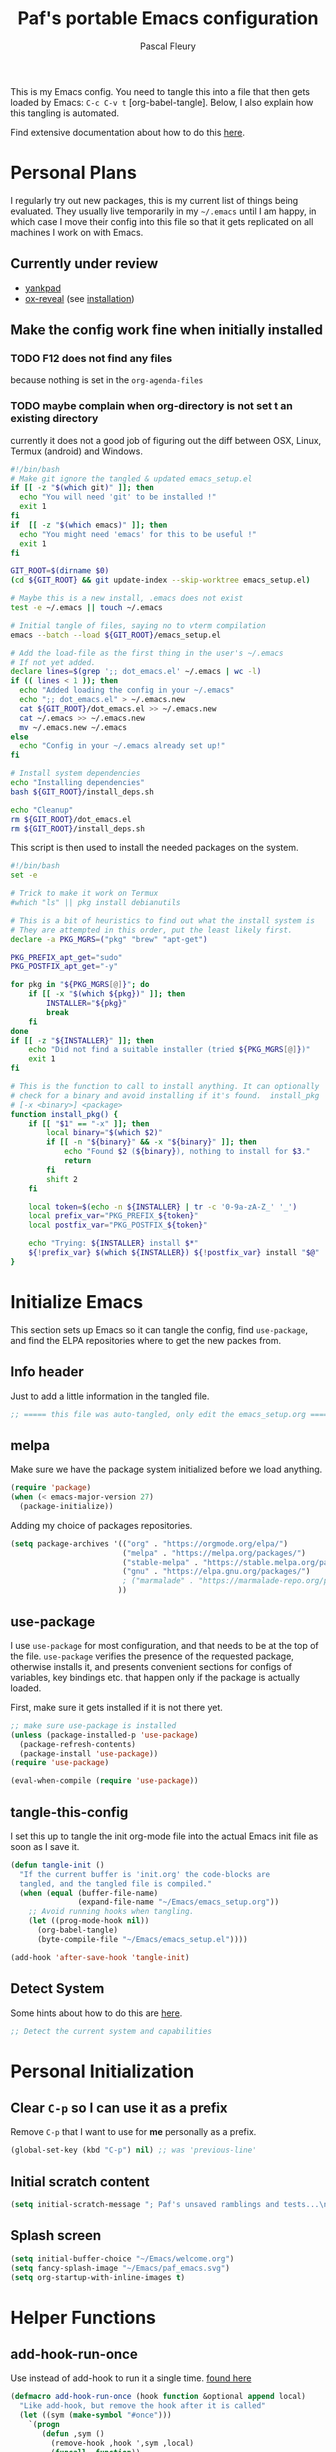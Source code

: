 #+TITLE: Paf's portable Emacs configuration
#+AUTHOR: Pascal Fleury
#+BABEL: :cache yes
#+PROPERTY: header-args :tangle yes
#+roam_tags: project todo

This is my Emacs config. You need to tangle this into a file that then gets loaded by Emacs: =C-c C-v t= [org-babel-tangle]. Below, I also explain how this tangling is automated.

Find extensive documentation about how to do this [[https://github.com/larstvei/dot-emacs][here]].

* Personal Plans
I regularly try out new packages, this is my current list of things being evaluated.
They usually live temporarily in my =~/.emacs= until I am happy, in which case I move their config into this file so that it gets replicated on all machines I work on with Emacs.

** Currently under review
  - [[https://github.com/Kungsgeten/yankpad][yankpad]]
  - [[https://github.com/yjwen/org-reveal][ox-reveal]] (see [[https://github.com/yjwen/org-reveal#set-the-location-of-revealjs][installation]])

** Make the config work fine when initially installed
*** TODO F12 does not find any files
:LOGBOOK:
- State "TODO"       from              [2021-02-03 Wed 16:52]
:END:
because nothing is set in the =org-agenda-files=
*** TODO maybe complain when org-directory is not set t an existing directory
:LOGBOOK:
- State "TODO"       from              [2021-02-03 Wed 16:53]
:

* One-time Initial Setup
I have my config in directory =~/Emacs= which is where I clone this repository. The config setup is maintained purely in the =~/Emacs/emacs_setup.org= file.

In your =~/.emacs= file, all you need to add is

#+NAME: emacs_bootstrap
#+BEGIN_SRC emacs-lisp :tangle dot_emacs.el

;; Setup your Org directory
(setq org-directory "~/OrgFiles")

;; Loads PAF's emacs setup with bootstrap
(load-file "~/Emacs/emacs_setup.el")
#+end_src

** Bootstrap
Initially when cloning this repository, you have the =emacs_setup.org= file, that contains the config that you adapt to your specific setup, and an =emacs_setup.el= with a bootstrap content that will tangle and compile the org file, /and replace itself/. This is useful the very first time.

After that, the config itself should have the hook to re-tangle and re-compile the setup at each save.

Therefore my setup is very easy to install, and it needs these steps:

1. clone this repo into =~/Emacs=
2. add the one line in you =~/.emacs=
3. make sure Emacs re-interprets its init (you could restart it)

It may be that [[https://github.com/jwiegley/use-package][use-package]] is not installed on your setup, so it will first try to install that. After that step, it will also start installing any package that is marked as needed in this config automatically.

The original content of the =emacs_setup.el= is as follows:

#+begin_src emacs-lisp :tangle (expand-file-name "emacs_setup.el" temporary-file-directory)
;; This is the initial state of the file to be loaded.
;; It will replace itself with the actual configuration at first run.

(require 'org) ; We can't tangle without org!

(setq config_base (expand-file-name "emacs_setup"
				    (file-name-directory
				     (or load-file-name buffer-file-name))))
(find-file (concat config_base ".org"))        ; Open the configuration
(org-babel-tangle)                             ; tangle it
(load-file (concat config_base ".el"))         ; load it
(byte-compile-file (concat config_base ".el")) ; finally byte-compile it
#+end_src

** Recompile all packages
This will force-recompile everything in =~/.emacs.d/elpa/...= Just run =M-:= and then enter this:
#+begin_src emacs-lisp :tangle no
(byte-recompile-directory package-user-dir nil 'force)
#+end_src
or simply =C-x C-e= at the end of that line.

** One-time configure
To preserve the original state of this file when updating the git repos with new config settings, execute the following block once (=C-c C-c=):

*** TODO detect the system better
:LOGBOOK:
- State "TODO"       from              [2021-02-03 Wed 16:57]
:END:
currently it does not a good job of figuring out the diff between OSX, Linux, Termux (android) and Windows.

#+begin_src bash :noweb yes :tangle onetime_setup.sh
  #!/bin/bash
  # Make git ignore the tangled & updated emacs_setup.el
  if [[ -z "$(which git)" ]]; then
    echo "You will need 'git' to be installed !"
    exit 1
  fi
  if  [[ -z "$(which emacs)" ]]; then
    echo "You might need 'emacs' for this to be useful !"
    exit 1
  fi

  GIT_ROOT=$(dirname $0)
  (cd ${GIT_ROOT} && git update-index --skip-worktree emacs_setup.el)

  # Maybe this is a new install, .emacs does not exist
  test -e ~/.emacs || touch ~/.emacs

  # Initial tangle of files, saying no to vterm compilation
  emacs --batch --load ${GIT_ROOT}/emacs_setup.el

  # Add the load-file as the first thing in the user's ~/.emacs
  # If not yet added.
  declare lines=$(grep ';; dot_emacs.el' ~/.emacs | wc -l)
  if (( lines < 1 )); then
    echo "Added loading the config in your ~/.emacs"
    echo ";; dot_emacs.el" > ~/.emacs.new
    cat ${GIT_ROOT}/dot_emacs.el >> ~/.emacs.new
    cat ~/.emacs >> ~/.emacs.new
    mv ~/.emacs.new ~/.emacs
  else
    echo "Config in your ~/.emacs already set up!"
  fi

  # Install system dependencies
  echo "Installing dependencies"
  bash ${GIT_ROOT}/install_deps.sh

  echo "Cleanup"
  rm ${GIT_ROOT}/dot_emacs.el
  rm ${GIT_ROOT}/install_deps.sh
#+end_src

This script is then used to install the needed packages on the system.
#+begin_src bash :noweb yes :tangle install_deps.sh
  #!/bin/bash
  set -e

  # Trick to make it work on Termux
  #which "ls" || pkg install debianutils

  # This is a bit of heuristics to find out what the install system is
  # They are attempted in this order, put the least likely first.
  declare -a PKG_MGRS=("pkg" "brew" "apt-get")

  PKG_PREFIX_apt_get="sudo"
  PKG_POSTFIX_apt_get="-y"

  for pkg in "${PKG_MGRS[@]}"; do
      if [[ -x "$(which ${pkg})" ]]; then
          INSTALLER="${pkg}"
          break
      fi
  done
  if [[ -z "${INSTALLER}" ]]; then
      echo "Did not find a suitable installer (tried ${PKG_MGRS[@]})"
      exit 1
  fi

  # This is the function to call to install anything. It can optionally
  # check for a binary and avoid installing if it's found.  install_pkg
  # [-x <binary>] <package>
  function install_pkg() {
      if [[ "$1" == "-x" ]]; then
          local binary="$(which $2)"
          if [[ -n "${binary}" && -x "${binary}" ]]; then
              echo "Found $2 (${binary}), nothing to install for $3."
              return
          fi
          shift 2
      fi

      local token=$(echo -n ${INSTALLER} | tr -c '0-9a-zA-Z_' '_')
      local prefix_var="PKG_PREFIX_${token}"
      local postfix_var="PKG_POSTFIX_${token}"

      echo "Trying: ${INSTALLER} install $*"
      ${!prefix_var} $(which ${INSTALLER}) ${!postfix_var} install "$@"
  }
#+end_src

* Initialize Emacs
This section sets up Emacs so it can tangle the config, find =use-package=, and find the ELPA repositories where to get the new packes from.
** Info header
Just to add a little information in the tangled file.
#+begin_src emacs-lisp
;; ===== this file was auto-tangled, only edit the emacs_setup.org =====
#+end_src

** melpa
Make sure we have the package system initialized before we load anything.
#+begin_src emacs-lisp
(require 'package)
(when (< emacs-major-version 27)
  (package-initialize))
#+end_src

Adding my choice of packages repositories.
#+NAME melpa-setup
#+begin_src emacs-lisp
(setq package-archives '(("org" . "https://orgmode.org/elpa/")
                         ("melpa" . "https://melpa.org/packages/")
                         ("stable-melpa" . "https://stable.melpa.org/packages/")
                         ("gnu" . "https://elpa.gnu.org/packages/")
                         ; ("marmalade" . "https://marmalade-repo.org/packages/")
                        ))
#+end_src
** use-package
I use =use-package= for most configuration, and that needs to be at the top of the file.  =use-package= verifies the presence of the requested package, otherwise installs it, and presents convenient sections for configs of variables, key bindings etc. that happen only if the package is actually loaded.

First, make sure it gets installed if it is not there yet.
#+begin_src emacs-lisp
  ;; make sure use-package is installed
  (unless (package-installed-p 'use-package)
    (package-refresh-contents)
    (package-install 'use-package))
  (require 'use-package)
#+end_src

#+begin_src emacs-lisp
(eval-when-compile (require 'use-package))
#+end_src
** tangle-this-config
I set this up to tangle the init org-mode file into the actual Emacs init file as soon as I save it.
#+begin_src emacs-lisp
(defun tangle-init ()
  "If the current buffer is 'init.org' the code-blocks are
  tangled, and the tangled file is compiled."
  (when (equal (buffer-file-name)
               (expand-file-name "~/Emacs/emacs_setup.org"))
    ;; Avoid running hooks when tangling.
    (let ((prog-mode-hook nil))
      (org-babel-tangle)
      (byte-compile-file "~/Emacs/emacs_setup.el"))))

(add-hook 'after-save-hook 'tangle-init)
#+end_src
** Detect System
Some hints about how to do this are [[http://ergoemacs.org/emacs/elisp_determine_OS_version.html][here]].

#+begin_src emacs-lisp
;; Detect the current system and capabilities
#+end_src
* Personal Initialization
** Clear =C-p= so I can use it as a prefix
Remove =C-p= that I want to use for *me* personally as a prefix.
#+begin_src emacs-lisp
(global-set-key (kbd "C-p") nil) ;; was 'previous-line'
#+end_src
** Initial scratch content
#+begin_src emacs-lisp
(setq initial-scratch-message "; Paf's unsaved ramblings and tests...\n")
#+end_src
** Splash screen
#+begin_src emacs-lisp
  (setq initial-buffer-choice "~/Emacs/welcome.org")
  (setq fancy-splash-image "~/Emacs/paf_emacs.svg")
  (setq org-startup-with-inline-images t)
#+end_src


* Helper Functions
** add-hook-run-once
Use instead of add-hook to run it a single time.
[[https://emacs.stackexchange.com/questions/3323/is-there-any-way-to-run-a-hook-function-only-once][found here]]
#+begin_src emacs-lisp
(defmacro add-hook-run-once (hook function &optional append local)
  "Like add-hook, but remove the hook after it is called"
  (let ((sym (make-symbol "#once")))
    `(progn
       (defun ,sym ()
         (remove-hook ,hook ',sym ,local)
         (funcall ,function))
       (add-hook ,hook ',sym ,append ,local))))
#+end_src

** truncate a string
#+begin_src emacs-lisp
  ;; This one provides a version with custom ellipsis.
  (use-package s
    :ensure t)

  (defun paf/truncate-string (text &optional len)
    "Truncate the text to a given length.

  When LEN is a number, resulting string is truncated at that length.
  If the length is bigger, then '...' is added at the end.

  Usage example:

    (setq org-agenda-prefix-format
          '((agenda . \" %(paf/truncate-string (roam-extras/extract-agenda-category) 12) %?-12t %12s\")))

  Refer to `org-agenda-prefix-format' for more information."
    (interactive)
    (if (numberp len)
        (s-truncate len text org-ellipsis) ;; "…")
      text))
#+end_src
* Environment
** Browser default
#+begin_src emacs-lisp
(setq browse-url-generic-program (executable-find "google-chrome")
  browse-url-browser-function 'browse-url-generic)
#+end_src
** Setup server
Start the background server, so we can use emacsclient.
#+begin_src emacs-lisp :tangle no
(server-start)
#+end_src
** UTF-8
 Make Emacs request UTF-8 first when pasting stuff.
#+begin_src emacs-lisp
(use-package unicode-escape
  :ensure t
  :init
  (setq x-select-request-type '(UTF8_STRING COMPOUND_TEXT TEXT STRING)))
(set-language-environment "UTF-8")
#+end_src
** Newline (only Unix wanted)
This should automatically convert any files with dos or Mac line endings into Unix style ones. Code found [[https://www.emacswiki.org/emacs/EndOfLineTips][here]].
#+begin_src emacs-lisp
  (defun no-junk-please-we-are-unixish ()
    (let ((coding-str (symbol-name buffer-file-coding-system)))
      (when (string-match "-\\(?:dos\\|mac\\)$" coding-str)
        (set-buffer-file-coding-system 'unix))))

  (add-hook 'find-file-hook 'no-junk-please-we-are-unixish)
#+end_src
** auto revert
Use =auto-revert=, which reloads a file if it's updated on disk
and not modified in the buffer.
#+begin_src emacs-lisp
  (global-auto-revert-mode 1)
#+end_src

** enable upcase- and downcase-region and narrowing
these got diabled in Emacs 19 (!) because they were considered confusing.
Use =C-x C-u= and =C-x C-l= to effect them.

#+begin_src emacs-lisp
  (put 'upcase-region 'disabled nil)  ;; C-x C-u
  (put 'downcase-region 'disabled nil)  ;; C-x C-l (lowercase L)

  ;; C-x n <key>. Widen with C-x n w
  (put 'narrow-to-region 'disabled nil)  ; C-x n n
  (put 'narrow-to-defun  'disabled nil)
  (put 'narrow-to-page   'disabled nil)
#+end_src

** Calendar starts on Monday
#+begin_src emacs-lisp
  ;; Calendar starts on Monday
  (setq calendar-week-start-day 1)
#+end_src

* Managing Buffers
** winner-mode (not used anymore)
Enables =winner-mode=. Navigate buffer-window configs with =C-c left= and =C-c right=.
#+begin_src emacs-lisp :tangle no
(winner-mode 1)
#+end_src
** popper.el: deal with popup windows
A minor-mode to dal with lots of popup windows and bring some order in them.
See [[https://github.com/karthink/popper][github:popper]] for more informatin.
#+begin_src emacs-lisp
  (use-package popper
    :ensure t
    :after projectil
    :bind (("<C-tab>"   . popper-toggle-latest)
           ("<C-S-tab>" . popper-cycle)
           ("<C-M-tab>" . popper-toggle-type))
    :init
    (setq popper-reference-buffers
          '("\\*Messages\\*"
            "\\*Bufler\\*"
            "Output\\*$"
            help-mode
            compilation-mode))
    (setq popper-group-function #'popper-group-by-projectile)
    (popper-mode +1))
#+end_src

** bufler.el: list/switch buffers
Helping listing and switching buffers easily.
From our very own =alphapapa= on [[https://github.com/alphapapa/bufler.el][github:bufler.el]]

#+begin_src emacs-lisp
  (use-package bufler
    :ensure t)
#+end_src

** eyebrowse (layout managing)
This is supposed to be a better window manager.
#+begin_src emacs-lisp
(use-package eyebrowse
  :ensure t)
#+end_src

** toggle-maximize-buffer
Temporarily maximize a buffer.
[[https://gist.github.com/mads379/3402786][found here]]
#+begin_src emacs-lisp
(defun toggle-maximize-buffer () "Maximize buffer"
  (interactive)
  (if (= 1 (length (window-list)))
      (jump-to-register '_)
    (progn
      (window-configuration-to-register '_)
      (delete-other-windows))))
#+end_src

Map it to a key.
#+begin_src emacs-lisp
(global-set-key [M-f8] 'toggle-maximize-buffer)
#+end_src
* Colors and Look
** Fontlock
This gets the font coloring switched on for all buffers.
*** TODO Note: this should be the default, maybe this can go ?
:LOGBOOK:
- State "TODO"       from              [2018-11-07 Wed 22:29]
:END:
#+begin_src emacs-lisp
(global-font-lock-mode t)
#+end_src
** In terminal mode
#+begin_src emacs-lisp
(when (display-graphic-p)
  (set-background-color "#ffffff")
  (set-foreground-color "#141312"))
#+end_src
** In X11 mode: mouse and window title
#+begin_src emacs-lisp
(setq frame-title-format "emacs @ %b - %f")
(when window-system
  (mouse-wheel-mode)  ;; enable wheelmouse support by default
  (set-selection-coding-system 'compound-text-with-extensions))
#+end_src
** Look: buffer naming
#+begin_src emacs-lisp
(use-package uniquify
  :init
  (setq uniquify-buffer-name-style 'post-forward-angle-brackets))
#+end_src
** Buffer Decorations
Setup the visual cues about the current editing buffer
#+begin_src emacs-lisp
(column-number-mode t)
(setq visible-bell t)
(setq scroll-step 1)
(setq-default transient-mark-mode t)  ;; highlight selection
#+end_src
** nyan-mode
#+begin_src emacs-lisp
(use-package nyan-mode
  :ensure t
  :bind ("C-p n" . 'nyan-mode))
#+end_src
** dynamic cursor colors
The cursor is displayed in different colors, depending on overwrite or insert mode.
#+begin_src emacs-lisp
(setq hcz-set-cursor-color-color "")
(setq hcz-set-cursor-color-buffer "")

(defun hcz-set-cursor-color-according-to-mode ()
  "change cursor color according to some minor modes."
  ;; set-cursor-color is somewhat costly, so we only call it when needed:
  (let ((color
         (if buffer-read-only "orange"
           (if overwrite-mode "red"
             "green"))))
    (unless (and
             (string= color hcz-set-cursor-color-color)
             (string= (buffer-name) hcz-set-cursor-color-buffer))
      (set-cursor-color (setq hcz-set-cursor-color-color color))
      (setq hcz-set-cursor-color-buffer (buffer-name)))))

(add-hook 'post-command-hook 'hcz-set-cursor-color-according-to-mode)
#+end_src
** theme / faces
I really like the high-contract Zenburn theme.
#+begin_src emacs-lisp
  (use-package hc-zenburn-theme
    :ensure t)

  ;; This makes some of the faces a bit more contrasted.
  ;; faces for general region highlighting zenburn is too low-key.
  (custom-set-faces
   '(highlight ((t (:background "forest green"))))
   '(region ((t (:background "forest green")))))
#+end_src

** delight
Package to remove some info from the mode-line for minor-modes.
#+begin_src emacs-lisp
  (use-package delight
    :ensure t)
#+end_src
** remove some modelines
#+begin_src emacs-lisp
  (use-package eldoc
    :delight)
#+end_src
* Key Mappings
** alternate key mappings
Letting one enter chars that are otherwise difficult in e.g. the minibuffer.
#+begin_src emacs-lisp
(global-set-key (kbd "C-m") 'newline-and-indent)
(global-set-key (kbd "C-j") 'newline)
(global-set-key [delete] 'delete-char)
(global-set-key [kp-delete] 'delete-char)
#+end_src
** home and end
#+begin_src emacs-lisp
  (global-set-key (kbd "<home>") 'beginning-of-line)
  (global-set-key (kbd "<end>") 'end-of-line)
#+end_src
** Macros
#+begin_src emacs-lisp
(global-set-key [f3] 'start-kbd-macro)
(global-set-key [f4] 'end-kbd-macro)
(global-set-key [f5] 'call-last-kbd-macro)
#+end_src
** Text size
Increase/decrease text size
#+begin_src emacs-lisp
(define-key global-map (kbd "C-+") 'text-scale-increase)
(define-key global-map (kbd "C--") 'text-scale-decrease)
#+end_src
** multiple regions
#+begin_src emacs-lisp
(global-set-key (kbd "C-M-i") 'iedit-mode)
#+end_src
** Moving around buffers
#+begin_src emacs-lisp
(global-set-key (kbd "C-c <C-left>")  'windmove-left)
(global-set-key (kbd "C-c <C-right>") 'windmove-right)
(global-set-key (kbd "C-c <C-up>")    'windmove-up)
(global-set-key (kbd "C-c <C-down>")  'windmove-down)
(global-set-key (kbd "C-c C-g") 'goto-line)
#+end_src
** multiple-cursors
Configure the shortcuts for multiple cursors
#+begin_src emacs-lisp
(use-package multiple-cursors
  :ensure t
  :bind (("C-S-c C-S-c" . 'mc/edit-lines)
         ("C->" . 'mc/mark-next-like-this)
         ("C-<" . 'mc/mark-previous-like-this)
         ("C-c C->" . 'mc/mark-all-like-this)))
#+end_src
** ace-jump-mode
Let's one jump around text
#+begin_src emacs-lisp
(use-package ace-jump-mode
  :ensure t
  :bind (("C-c C-SPC" . 'ace-jump-mode)
         ("C-c C-DEL" . 'ace-jump-mode-pop-mark)))
#+end_src
** Hydra
#+begin_src emacs-lisp
  (use-package hydra
    :ensure t)
#+end_src
* Editing Style
** No tabs, ever. No trailing spaces either.
#+begin_src emacs-lisp
(setq-default indent-tabs-mode nil)
(setq require-final-newline t)
(setq next-line-add-newlines nil)
(add-hook 'before-save-hook 'delete-trailing-whitespace)
#+end_src
** Mark the 80 cols boundary
#+begin_src emacs-lisp
  (use-package column-enforce-mode
    :ensure t
    :config
    (setq column-enforce-column 80)
    :bind ("C-c m" . 'column-enforce-mode))
  ;; column-enforce-face
#+end_src
** Better kill ring
Seen demonstrated by [[https://www.youtube.com/watch?v=LFXA089Tx38][Uncle Dave]]
#+begin_src emacs-lisp
  (use-package popup-kill-ring
    :ensure t
    :bind ("M-y" . popup-kill-ring))
#+end_src
* Cool Packages
** annotate-mode
The file-annotations are store externally. Seems to fail with =args-out-of-range= and then Emacs is confused. (filed issue for this)

Also, it seems to interfere with colorful modes like =magit= or =org-agenda-mode= so that I went with a whitelist instead of the wish of a blacklist of modes.

#+begin_src emacs-lisp
(use-package annotate
  :ensure t
  :bind ("C-c C-A" . 'annotate-annotate)  ;; for ledger-mode, as 'C-c C-a' is taken there.
  :config
  (add-hook 'org-mode 'annotate-mode)
  (add-hook 'csv-mode 'annotate-mode)
  (add-hook 'c-mode 'annotate-mode)
  (add-hook 'c++-mode 'annotate-mode)
  (add-hook 'sh-mode 'annotate-mode)
  (add-hook 'ledger-mode 'annotate-mode)
;;;  (define-globalized-minor-mode global-annotate-mode annotate-mode
;;;    (lambda () (annotate-mode 1)))
;;;  (global-annotate-mode 1)
  )
#+end_src

** web-mode
web-mode with config for Polymer editing
#+begin_src emacs-lisp
(use-package web-mode
  :ensure t
  :mode "\\.html\\'"
  :config
  (setq web-mode-markup-indent-offset 2)
  (setq web-mode-css-indent-offset 2)
  (setq web-mode-code-indent-offset 2))
#+end_src
** typescript-mode
#+begin_src emacs-lisp
    (use-package typescript-mode
      :mode "\\.ts\\'"
      ;; :config
      ;; (setq typescript-indent-level 2)
      )
#+end_src

** csv-mode
mode to edit CSV files.
#+begin_src emacs-lisp
  (use-package csv-mode
    :ensure t
    :mode "\\.csv\\'")
#+end_src
** protobuf-mode
Mode for Google protocol buffer mode
#+begin_src emacs-lisp
  (use-package protobuf-mode
    :ensure t
    :mode "\\.proto\\'")
#+end_src
** Helm (list completion)
Trying out Helm instead of icicles, as it is available on ELPA.

I just took over the config described in this [[https://tuhdo.github.io/helm-intro.html][helm intro]].

#+begin_src emacs-lisp
  (use-package helm
   :ensure t
   :delight helm-mode
   :config
    (require 'helm-config)
    ;; The default "C-x c" is quite close to "C-x C-c", which quits Emacs.
    ;; Changed to "C-c h". Note: We must set "C-c h" globally, because we
    ;; cannot change `helm-command-prefix-key' once `helm-config' is loaded.
    (global-set-key (kbd "C-c h") 'helm-command-prefix)
    (global-unset-key (kbd "C-x c"))

    (define-key helm-map (kbd "<tab>") 'helm-execute-persistent-action) ; rebind tab to run persistent action
    (define-key helm-map (kbd "C-i") 'helm-execute-persistent-action) ; make TAB work in terminal
    (define-key helm-map (kbd "C-z")  'helm-select-action) ; list actions using C-z

    (when (executable-find "curl")
      (setq helm-net-prefer-curl t))

    (setq helm-split-window-inside-p            t ; open helm buffer inside current window, not occupy whole other window
          helm-move-to-line-cycle-in-source     t ; move to end or beginning of source when reaching top or bottom of source.
          helm-ff-search-library-in-sexp        t ; search for library in `require' and `declare-function' sexp.
          helm-scroll-amount                    8 ; scroll 8 lines other window using M-<next>/M-<prior>
          helm-ff-file-name-history-use-recentf t
          helm-echo-input-in-header-line t)

    (setq helm-autoresize-max-height 0)
    (setq helm-autoresize-min-height 20)
    (helm-autoresize-mode 1)

    (helm-mode 1)

    (global-set-key (kbd "M-x") 'helm-M-x))
#+end_src

#+begin_src emacs-lisp :tangle no
(defun spacemacs//helm-hide-minibuffer-maybe ()
  "Hide minibuffer in Helm session if we use the header line as input field."
  (when (with-helm-buffer helm-echo-input-in-header-line)
    (let ((ov (make-overlay (point-min) (point-max) nil nil t)))
      (overlay-put ov 'window (selected-window))
      (overlay-put ov 'face
                   (let ((bg-color (face-background 'default nil)))
                     `(:background ,bg-color :foreground ,bg-color)))
      (setq-local cursor-type nil))))


(add-hook 'helm-minibuffer-set-up-hook
          'spacemacs//helm-hide-minibuffer-maybe)
#+end_src

** [[https://github.com/smihica/emmet-mode][emmet-mode]]
Useful abbreviations when coding in HTML.
#+begin_src emacs-lisp
(use-package emmet-mode
:ensure t)
#+end_src
** rainbow-mode
Colorize color names and codes in the correct color.
#+begin_src emacs-lisp
(use-package rainbow-mode
:ensure t)
#+end_src
** taskjuggler-mode (tj3-mode)
#+begin_src emacs-lisp
  (use-package ox-taskjuggler
    :load-path "~/Emacs")

  (use-package tj3-mode
    :ensure t
    :after ox-taskjuggler
    :config
    (require 'ox-taskjuggler)
    (custom-set-variables
     '(org-taskjuggler-process-command "/usr/bin/tj3 --silent --no-color --output-dir %o %f")
     '(org-taskjuggler-project-tag "PRJ")))
#+end_src

#+begin_src bash :tangle install_deps.sh
# Install TaskJuggler
  if [[ "$(uname -m)" == "x86_64" ]]; then
    install_pkg tj3
  fi
#+end_src

** writeroom-mode
#+begin_src emacs-lisp
(use-package writeroom-mode
  :ensure t
  :init
  (global-set-key (kbd "C-p w") 'writeroom-mode))
#+end_src

** wgrep-mode
#+begin_src emacs-lisp
(use-package wgrep
  :ensure t)
#+end_src

** [[https://github.com/ledger/ledger-mode][ledger-mode]]
*** Cleanup ledger file
#+begin_src emacs-lisp
(defun single-lines-only ()
  "replace multiple blank lines with a single one"
  (interactive)
  (goto-char (point-min))
  (while (re-search-forward "\\(^\\s-*$\\)\n" nil t)
    (replace-match "\n")
    (forward-char 1)))

(defun paf/cleanup-ledger-buffer ()
  "Cleanup the ledger file"
  (interactive)
  (delete-trailing-whitespace)
  (single-lines-only)
  (ledger-mode-clean-buffer)
  (ledger-sort-buffer))
#+end_src
*** Compute formatted sum of region
It actually computes the entire arithmetic expression that is selected, and replaces it with the numerical result.
#+begin_src emacs-lisp
  (defun apply-function-to-region (fn)
    (interactive "XFunction to apply to region: ")
    (save-excursion
      (let* ((beg (region-beginning))
             (end (region-end))
             (had-region (use-region-p))
             (resulting-text
              (funcall
               fn
               (buffer-substring-no-properties beg end)))
             (new-end (+ beg (length resulting-text))))
        (kill-region beg end)
        (insert resulting-text)
        ;; set the active region again if it was set originally.
        (if had-region
            (progn
              (goto-char beg)
              (push-mark new-end)
              (setq mark-active t))))))

  (defun paf/sum-amount (expression)
    "Computes the sum from the arith expression given as argument."
    (format "%.2f" (string-to-number (calc-eval expression))))

  (defun paf/sum-amount-of-region ()
    "Takes the region as an arithmetic expr, and replaces it with its sum."
    (interactive)
    (if (use-region-p)
        (progn
          (apply-function-to-region 'paf/sum-amount)
          (goto-char (region-end)))))

  (global-set-key (kbd "C-p S") 'paf/sum-amount-of-region)
#+end_src
*** Setup
#+begin_src emacs-lisp
  (use-package ledger-mode
    :ensure t
    :bind ("<f6>" . 'paf/cleanup-ledger-buffer)
    :config
    (setq ledger-reconcile-default-commodity "CHF")
    :init
    (add-hook 'ledger-mode-hook
              (lambda ()
                (setq-local tab-always-indent 'complete)
                (setq-local completion-cycle-threshold t)
                (setq-local ledger-complete-in-steps t))))
#+end_src
** [[http://www.gnu.org/software/hyperbole/][hyperbole]]
I found some gems that explain a bit better what hyperbole is trying to solve. See John Wiegley's [[https://www.reddit.com/r/emacs/comments/7daneo/announce_gnu_hyperbole_7_aka_the_git_ready_for/dpx5sxw/][Using hyperbole: a motivation]]
Once more it shows that the most powerful things are not always the most visible nor the easiest to explain.

*NOTE* assigns =hui-search-web= to =C-c C-/= to not clobber the later used =C-c /= from OrgMode (org-mode sparse trees). This works because hyperbole will first check if the function is already bound to some key before binding it to the coded default.
#+begin_src emacs-lisp
  (use-package hyperbole
    :ensure t
    :config
    (bind-key "C-c C-/" 'hui-search-web)  ;; bind before calling require
    (custom-set-faces
     '(hbut ((t (:foreground "green yellow"))) t)
     '(hbut-flash ((t (:background "green yellow"
                       :foreground "dark gray"))) t))
    (require 'hyperbole)
    (load-file "~/Emacs/hyperbole-systems.el"))


#+end_src
** [[https://github.com/fourier/ztree#ztree][ztree]]
A tree-view navigation of files, with diff tool for directories.
#+begin_src emacs-lisp :tangle no
  (use-package ztree
    :ensure t)
#+end_src
** demo-it
Do quite powerful demos, see one [[https://www.youtube.com/watch?v=WZVZXp-i7jQ][here]] by the author.
#+begin_src emacs-lisp
    (use-package demo-it
      :ensure t)
#+end_src
** Emacs Application Framework
Tried it, but it fails often. too fiddly.
#+begin_src emacs-lisp :tangle no
  (if (string-equal system-type "gnu/linux")
      (use-package eaf
        :load-path "~/.emacs.d/site-lisp/emacs-application-framework"
        :custom
        (eaf-find-alternate-file-in-dired t)
        :config
        (eaf-bind-key scroll_up "C-n" eaf-pdf-viewer-keybinding)
        (eaf-bind-key scroll_down "C-p" eaf-pdf-viewer-keybinding)
        (eaf-bind-key take_photo "p" eaf-camera-keybinding)))
#+end_src

#+begin_src bash :tangle install_deps.sh
  if [[ $(uname -m) == 'x86_64' ]]; then
    # Get the application framework
    install_pkg -x git git
    LISPDIR="${HOME}/.emacs.d/site-lisp"
    REPOS="https://github.com/manateelazycat/emacs-application-framework.git"
    [[ -d "${LISPDIR}" ]] || mkdir -p "${LISPDIR}"
    # try initial checkout if not dir yet
    (cd "${LISPDIR}" && [[ -d "emacs-application-framework" ]] || git clone "${REPOS}" --depth=1)
    # otherwise try to update the framework
    (cd "${LISPDIR}/emacs-application-framework" && git pull --rebase)
    # Install dependencies
    install_pkg nodejs
    install_pkg python3-pyqt5
    install_pkg python3-pyqt5.qtwebengine
    install_pkg python3-dbus
    install_pkg wmctrl
    # Install some needed Python packages
    install_pkg -x /usr/bin/pip3 python3-pip
    /usr/bin/pip3 install pymupdf qrcode pynotify qtconsole
  fi
#+end_src

#+begin_src bash :tangle install_deps.sh
  cat >> "${HOME}/.profile" <<EOF

  # Emacs Application Framework:
  # Make sure D-Bus is getting started when logging in.
  ## Test for an existing bus daemon, just to be safe
  if test -z "\$DBUS_SESSION_BUS_ADDRESS" ; then
      ## if not found, launch a new one
      eval \`dbus-launch --sh-syntax --exit-with-session\`
      echo "D-Bus per-session daemon address is: \$DBUS_SESSION_BUS_ADDRESS"
  fi
  EOF
#+end_src

* Coding
** VCS
*** magit
Add the powerful Magit
#+begin_src emacs-lisp
  (use-package magit
    :ensure t
    :defer
    :bind ("C-x g" . 'magit-status))
  (use-package magit-todos
    :ensure t
    :defer)
#+end_src
*** monky
Add the Magit-copy for Mercurial 'monky'
#+begin_src emacs-lisp
  (use-package monky
    :ensure t
    :defer
    :bind ("C-x m" . 'monky-status))
#+end_src
*** Global caller
Have a single binding to call the most appropriate tool given the repository.
#+begin_src emacs-lisp
  (defun paf/vcs-status ()
       (interactive)
       (condition-case nil
           (magit-status-setup-buffer)
         (error (monky-status))))

  (global-set-key (kbd "C-p v") 'paf/vcs-status)
#+end_src

** Projectile
Start using projectile. It has the documentation [[https://docs.projectile.mx/en/latest/][here]].
#+begin_src emacs-lisp
  (defun paf/projectile-relative-buf-name ()
    (ignore-errors
      (rename-buffer
       (file-relative-name buffer-file-name (projectile-project-root)))))

  (use-package projectile
    :ensure t
    :config
    (projectile-mode 1)
    (define-key projectile-mode-map (kbd "s-p") 'projectile-command-map)
    (add-hook 'find-file-hook 'paf/projectile-relative-buf-name))

  (use-package helm-projectile
    :ensure t
    :after projectile
    :requires projectile
    :delight projectile-mode
    :config
    (helm-projectile-on))
#+end_src

Also make sure we do have the faster [[https://github.com/ggreer/the_silver_searcher#the-silver-searcher][silver searcher]] version.  This may need you to install the corresponding tool for this, with the following snippet:
#+begin_src bash :tangle install_deps.sh
# helm-ag uses this for faster grepping
if [[ "$(uname)" == "Darwin" ]]; then
  install_pkg -x ag the_silver_searcher
else
  install_pkg -x ag silversearcher-ag
fi
#+end_src

Search the entire project with =C-c p s s= for a regexp. This let's you turn the matching results into an editable buffer using =C-c C-e=. Other keys are listed [[https://github.com/syohex/emacs-helm-ag#keymap][here]].

#+begin_src emacs-lisp
  (use-package ag
    :ensure t)

  (use-package helm-ag
    :ensure t)
#+end_src
** header/implementation toggle
Switch from header to implementation file quickly.
#+begin_src emacs-lisp
(add-hook 'c-mode-common-hook
          (lambda ()
            (local-set-key  (kbd "C-c o") 'ff-find-other-file)))
#+end_src
** no indentation of namespaces in C++
Essentially, use the Google C++ style formatting.
#+begin_src emacs-lisp
  (use-package google-c-style
    :ensure t
    :config
    (add-hook 'c-mode-common-hook 'google-set-c-style)
    (add-hook 'c-mode-common-hook 'google-make-newline-indent))

  ;;(use-package flymake-google-cpplint
  ;;  :ensure t)
#+end_src
** ripgrep
This enables searching recursively in projects.
#+begin_src bash :tangle install_deps.sh
# This can be used by helm-ag for faster grepping
install_pkg -x rg ripgrep
#+end_src

#+begin_src emacs-lisp
  (use-package ripgrep
    :ensure t)
  (use-package projectile-ripgrep
    :ensure t
    :requires (ripgrep projectile))
#+end_src

** commenting out
Easy commenting out of lines.
#+begin_src emacs-lisp
(autoload 'comment-out-region "comment" nil t)
(global-set-key (kbd "C-c q") 'comment-out-region)
#+end_src

** Deduplicate and sort
Help cleanup the includes and using lists.
[[http://www.emacswiki.org/emacs/DuplicateLines][found here]]
#+begin_src emacs-lisp
(defun uniquify-region-lines (beg end)
  "Remove duplicate adjacent lines in region."
  (interactive "*r")
  (save-excursion
    (goto-char beg)
    (while (re-search-forward "^\\(.*\n\\)\\1+" end t)
      (replace-match "\\1"))))

(defun paf/sort-and-uniquify-region ()
  "Remove duplicates and sort lines in region."
  (interactive)
  (sort-lines nil (region-beginning) (region-end))
  (uniquify-region-lines (region-beginning) (region-end)))
#+end_src

Simplify cleanup of =#include= / =typedef= / =using= blocks.
#+begin_src emacs-lisp
(global-set-key (kbd "C-p s") 'paf/sort-and-uniquify-region)
#+end_src

** diffing
[[https://github.com/justbur/emacs-vdiff][vdiff]] let's one compare buffers or files.
#+begin_src emacs-lisp
  (use-package vdiff
    :ensure t
    :config
    ; This binds commands under the prefix when vdiff is active.
    (define-key vdiff-mode-map (kbd "C-c") vdiff-mode-prefix-map))
#+end_src

** yasnippet / abbrev / auto-yasnippet
The key for yasnippet expansion is for me =S-TAB= to no clash with regular code indentation.
The snippets are mode-dependent. See the [[http://joaotavora.github.io/yasnippet/][full documentation]].

Some of the keys are listed here. The prefix is =C-c &=

| Command                | key after C-c & |
|------------------------+-----------------|
| yas-new-snippet        | C-n             |
| yas-insert-snippet     | C-s             |
| yas-visit-snippet-file | C-v             |

#+begin_src emacs-lisp
  (use-package yasnippet
    :ensure t
    :config
    (setq yas-snippet-dirs '("~/Emacs/Yasnippets/"
                             "~/Yasnippets/"))
    (yas-global-mode 1))

  (use-package auto-yasnippet
    :ensure t
    :after yasnippet
    :config
    (setq aya-case-fold t)
    (bind-key "C-p C-s c" 'aya-create)
    (bind-key "C-p C-s e" 'aya-expand))
#+end_src

For the abbrev mode, that I use only for correcting typos, I set it up in emacs dir.
To add an abbrev after one has typed something wrong, just use =C-x a i g= (add inverse global) to add the actual text that should have been written.

#+begin_src emacs-lisp
  ;; tell emacs where to read/save abbrev
  (setq abbrev-file-name "~/.emacs.d/abbrev_defs")
  ;; save abbrevs when files are saved
  (setq save-abbrevs 'silent)
  (setq-default abbrev-mode t)
#+end_src

** Selective display
Will fold all text indented more than the position of the cursor at the time the keys are pressed.
#+begin_src emacs-lisp
(defun set-selective-display-dlw (&optional level)
  "Fold text indented more than the cursor.
   If level is set, set the indent level to level.
   0 displays the entire buffer."
  (interactive "P")
  (set-selective-display (or level (current-column))))

(global-set-key "\C-x$" 'set-selective-display-dlw)
#+end_src
** Info in the gutter
*** Line numbers
#+begin_src emacs-lisp
  (add-hook 'prog-mode-hook 'display-line-numbers-mode)
  (setq-default display-line-number-width 3)
  (global-set-key (kbd "C-p l") 'display-line-numbers-mode)
#+end_src
*** git informations
#+begin_src emacs-lisp
(use-package git-gutter-fringe+
  :ensure t
  :defer
  :if window-system
  :bind ("C-p g" . 'git-gutter+-mode))
#+end_src
** Speedup VCS
Regexp matching directory names that are not under VC's control. The default regexp prevents fruitless and time-consuming attempts to determine the VC status in directories in which filenames are interpreted as hostnames.
#+begin_src emacs-lisp
(defvar locate-dominating-stop-dir-regexp
  "\\`\\(?:[\\/][\\/][^\\/]+\\|/\\(?:net\\|afs\\|\\.\\.\\.\\)/\\)\\'")
#+end_src
** Dealing with numbers
Simple way to increase/decrease a number in code.
#+begin_src emacs-lisp
  (use-package shift-number
    :ensure t
    :bind (("M-+" . shift-number-up)
           ("M-_" . shift-number-down)))
#+end_src
** GDB with many windows
*** TODO Make it so that the source frame placement is forced only when using gdb.

#+begin_src emacs-lisp
  (setq gdb-many-windows t)
  (setq gdb-use-separate-io-buffer t)

  (defun easy-gdb-top-of-stack-and-restore-windows ()
    (interactive)
    (switch-to-buffer (gdb-stack-buffer-name))
    (goto-char (point-min))
    (gdb-select-frame)
    (gdb-restore-windows)
    (other-window 2))

  (global-set-key (kbd "C-x C-a C-t") 'easy-gdb-top-of-stack-and-restore-windows)
#+end_src

This should display the source code always in the same window when debugging.
Found on [[https://stackoverflow.com/questions/39762833/emacsgdb-customization-how-to-display-source-buffer-in-one-window][Stack Overflow]].
#+begin_src emacs-lisp
  ; This unfortunately also messes up the regular frame navigation of source code.
  ;(add-to-list 'display-buffer-alist
  ;             (cons 'cdb-source-code-buffer-p
  ;                   (cons 'display-source-code-buffer nil)))

  (defun cdb-source-code-buffer-p (bufName action)
    "Return whether BUFNAME is a source code buffer."
    (let ((buf (get-buffer bufName)))
      (and buf
           (with-current-buffer buf
             (derived-mode-p buf 'c++-mode 'c-mode 'csharp-mode 'nxml-mode)))))

  (defun display-source-code-buffer (sourceBuf alist)
    "Find a window with source code and set sourceBuf inside it."
    (let* ((curbuf (current-buffer))
           (wincurbuf (get-buffer-window curbuf))
           (win (if (and wincurbuf
                         (derived-mode-p sourceBuf 'c++-mode 'c-mode 'nxml-mode)
                         (derived-mode-p (current-buffer) 'c++-mode 'c-mode 'nxml-mode))
                    wincurbuf
                  (get-window-with-predicate
                   (lambda (window)
                     (let ((bufName (buffer-name (window-buffer window))))
                       (or (cdb-source-code-buffer-p bufName nil)
                           (assoc bufName display-buffer-alist)
                           ))))))) ;; derived-mode-p doesn't work inside this, don't know why...
      (set-window-buffer win sourceBuf)
      win))
#+end_src

Here is my cheatsheet for the keyboard commands:

All prefixed with =C-x C-a=

|------------+----------------------+---------|
| Domain     | Command              | C-<key> |
| <l>        | <l>                  |   <c>   |
|------------+----------------------+---------|
| Breakpoint | set                  |    b    |
|            | temporary            |    t    |
|            | delete               |    d    |
|------------+----------------------+---------|
| Execute    | Next                 |    n    |
|            | Step Into            |    s    |
|            | Return / Finish      |    f    |
|            | Continue (run)       |    r    |
|------------+----------------------+---------|
| Stack      | Up                   |    <    |
|            | Down                 |    >    |
|------------+----------------------+---------|
| Execute    | Until current line   |    u    |
| (rarer)    | Single instruction   |    i    |
|            | Jump to current line |    j    |
|------------+----------------------+---------|
** vterm
#+begin_src emacs-lisp
  (if (not (string-equal system-type "darwin"))
      (if (not (eq module-file-suffix nil))
          (use-package vterm
            :ensure t
            :init
            (setq vterm-always-compile-module t)
            :config
            (setq vterm-module-cmake-args "-DUSE_SYSTEM_LIBVTERM=no")
            (define-key vterm-mode-map (kbd "<C-backspace>")
              (lambda () (interactive) (vterm-send-key (kbd "C-w")))))))
#+end_src

#+begin_src bash :tangle install_deps.sh
  # Needed to compile vterm first time
  if [[ "$(uname -o)" == "Android" ]]; then
    install_pkg -x libtool libtool
  else
    install_pkg -x libtool libtool-bin
  fi
  install_pkg -x cmake cmake
  install_pkg -x perl perl

  # Also amend the bash config
  cat >> ${HOME}/.bashrc <<EOF
  # Setup Emacs's VTerm communication
  if [[ "\${INSIDE_EMACS}" = 'vterm' ]] \\
      && [[ -n "\${EMACS_VTERM_PATH}" ]] \\
      && [[ -f "\${EMACS_VTERM_PATH}/etc/emacs-vterm-bash.sh" ]]; then
          source "\${EMACS_VTERM_PATH}/etc/emacs-vterm-bash.sh"
  fi
  EOF
#+end_src
** bazel
Adding support for Bazel
#+begin_src emacs-lisp
  (use-package bazel
    :ensure t)
#+end_src

* OrgMode
Load all my org stuff, but first org-mode itself.
** Init
If variable =org-directory= is not set yet, map it to my home's files. You may set this in the =~/.emacs= to another value, e.g. =(setq org-directory "/ssh:fleury@machine.site.com:OrgFiles")=

*** NEXT This does not seem to work, check out doc about [[https://stackoverflow.com/questions/3806423/how-can-i-get-a-variables-initial-value-in-elisp][defcustom]]
:LOGBOOK:
- State "NEXT"       from              [2019-06-24 Mon 10:10]
:END:
#+begin_src emacs-lisp
  (use-package org
    :ensure nil
    :delight org-mode
    :config
    (if (not (boundp 'org-directory))
        (setq org-directory "~/OrgFiles"))
    (add-hook 'org-mode-hook #'(lambda ()
                                 (visual-line-mode)
                                 (org-indent-mode))))
#+end_src

** Packages / Helper Functions / Tools found on the web / worg
*** org-protocol
Let other tools use emacs client to interact
#+begin_src emacs-lisp
(require 'org-protocol)
#+end_src
*** Org-relative file helper function
#+begin_src emacs-lisp
(defun org-relative-file (filename)
  "Compute an expanded absolute file path for org files"
  (expand-file-name filename org-directory))
#+end_src
*** Adjust tags on the right
Dynamically adjust tag position
[[https://orgmode.org/worg/org-hacks.html#org0560357][source on worg]]

#+begin_src emacs-lisp :tangle no
(defun ba/org-adjust-tags-column-reset-tags ()
  "In org-mode buffers it will reset tag position according to
`org-tags-column'."
  (when (and
         (not (string= (buffer-name) "*Remember*"))
         (eql major-mode 'org-mode))
    (let ((b-m-p (buffer-modified-p)))
      (condition-case nil
          (save-excursion
            (goto-char (point-min))
            (command-execute 'outline-next-visible-heading)
            ;; disable (message) that org-set-tags generates
            (cl-letf (((symbol-function 'message) #'format))
              (org-set-tags 1 t))
            (set-buffer-modified-p b-m-p))
        (error nil)))))

(defun ba/org-adjust-tags-column-now ()
  "Right-adjust `org-tags-column' value, then reset tag position."
  (set (make-local-variable 'org-tags-column)
       (- (- (window-width) (length org-ellipsis))))
  (ba/org-adjust-tags-column-reset-tags))

(defun ba/org-adjust-tags-column-maybe ()
  "If `ba/org-adjust-tags-column' is set to non-nil, adjust tags."
  (when ba/org-adjust-tags-column
    (ba/org-adjust-tags-column-now)))

(defun ba/org-adjust-tags-column-before-save ()
  "Tags need to be left-adjusted when saving."
  (when ba/org-adjust-tags-column
     (setq org-tags-column 1)
     (ba/org-adjust-tags-column-reset-tags)))

(defun ba/org-adjust-tags-column-after-save ()
  "Revert left-adjusted tag position done by before-save hook."
  (ba/org-adjust-tags-column-maybe)
  (set-buffer-modified-p nil))

;; between invoking org-refile and displaying the prompt (which
;; triggers window-configuration-change-hook) tags might adjust,
;; which invalidates the org-refile cache
(defadvice org-refile (around org-refile-disable-adjust-tags)
  "Disable dynamically adjusting tags"
  (let ((ba/org-adjust-tags-column nil))
    ad-do-it))
(ad-activate 'org-refile)

;; Now set it up
(setq ba/org-adjust-tags-column t)
;; automatically align tags on right-hand side
;; TODO(fleury): Does not seem to work as of 2017/12/18
;; Seems to work again 2018/11/01
(add-hook 'window-configuration-change-hook
          'ba/org-adjust-tags-column-maybe)
(add-hook 'before-save-hook 'ba/org-adjust-tags-column-before-save)
(add-hook 'after-save-hook 'ba/org-adjust-tags-column-after-save)
(add-hook 'org-agenda-mode-hook (lambda ()
                                  (setq org-agenda-tags-column (- (window-width)))))
#+end_src

**** TODO Update =org-set-tags-to=
:LOGBOOK:
- State "TODO"       from              [2019-01-12 Sat 12:08]
:END:
[[https://orgmode.org/worg/doc.html#org-set-tags-to][=org-set-tags-to=]] is gone, and =org-set-tags= with > 1 args is not working.
Not sure what to replace it with though...

*** Archiving
Make sure archiving preserves the same tree structure, including when archiving subtrees.
This is found on [[https://gist.github.com/edgimar/072d99d8650abe81a9fe7c8687c0c993][github Gist from edgimar]]

#+begin_src emacs-lisp
  (load-file "~/Emacs/archive-with-ancestors.el")
  ;; Set the function to use for org-archive-default  (C-c C-x C-a)
  ;;(setq org-archive-location (concat org-directory "/Archive/%s_archive::* Archived"))

  ;; Auto-save the archive buffer
  (setq org-archive-subtree-save-file-p t)

  ;; (setq org-archive-save-context-info '(time etc.))
#+end_src

*** Refresh Agenda
Refresh org-mode agenda regularly.
[[https://orgmode.org/worg/org-hacks.html#orgab827a7][source on worg]]
There are two functions that supposedly do the same.
#+begin_src emacs-lisp
  (defun kiwon/org-agenda-redo-if-visible ()
    "Call org-agenda-redo function even in the non-agenda buffer."
    (interactive)
    (let ((agenda-window (get-buffer-window org-agenda-buffer-name t)))
      (when agenda-window
        (with-selected-window agenda-window (org-agenda-redo)))))
#+end_src
*** Display Agenda when idle
Show the agenda when emacs left idle.
[[https://orgmode.org/worg/org-hacks.html#orgaea636d][source on worg]]
#+begin_src emacs-lisp
(defun jump-to-org-agenda ()
  (interactive)
  (let ((buf (get-buffer "*Org Agenda*"))
        wind)
    (if buf
        (if (setq wind (get-buffer-window buf))
            (select-window wind)
          (if (called-interactively-p 'any)
              (progn
                (select-window (display-buffer buf t t))
                (org-fit-window-to-buffer)
                (org-agenda-redo)
                )
            (with-selected-window (display-buffer buf)
              (org-fit-window-to-buffer)
              ;;(org-agenda-redo)
              )))
      (call-interactively 'org-agenda-list)))
  ;;(let ((buf (get-buffer "*Calendar*")))
  ;;  (unless (get-buffer-window buf)
  ;;    (org-agenda-goto-calendar)))
  )
#+end_src
*** Display location in agenda
From some help on [[https://emacs.stackexchange.com/questions/26249/customize-text-after-task-in-custom-org-agenda-view][this page]] I think this could work:
#+begin_src emacs-lisp
  (defun paf/org-agenda-get-location()
    "Gets the value of the LOCATION property"
    (let ((loc (org-entry-get (point) "LOCATION")))
      (if (> (length loc) 0)
          loc
        "")))
#+end_src

Also, to set this after org-mode has loaded ([[https://emacs.stackexchange.com/questions/19091/how-to-set-org-agenda-prefix-format-before-org-agenda-starts][see here]]):
#+begin_src emacs-lisp :tangle no
  (with-eval-after-load 'org-agenda
    (add-to-list 'org-agenda-prefix-format
                 '(agenda . "  %-12:c%?-12t %(paf/org-agenda-get-location)% s"))
#+end_src
*** org-gtasks
Should follow this git repo: [[https://github.com/JulienMasson/org-gtasks][org-gtasks]]
I have copied a version of the file here, it's not yet available on MELPA.

To help debug, use this before running things:
=(setq request-log-level 'debug)=

#+begin_src emacs-lisp
  (use-package request
    :ensure t)
  (use-package deferred
    :ensure t)
  (use-package request-deferred
    :ensure t)
  (load-file "~/Emacs/org-gtasks.el")

  ;; Helper to sync all task lists for an account
  (defun paf/org-gtasks-sync (account_name)
    "Synchronizes all tasklists for the account with given name."
    (interactive)
    (let* ((account (org-gtasks-find-account-by-name account_name)))
      (org-gtasks-pull account "ALL")
      (org-gtasks-push account "ALL")))
#+end_src

I have this currently in my `~/.emacs`:
#+begin_src emacs-lisp :tangle no
(use-package org-gtasks
  :init
  (org-gtasks-register-account
     :name "pascal"
     :directory "~/OrgFiles/GTasks/"
     :client-id "XXX"
     :client-secret "XXX"))
#+end_src
*** Search in org
**** org-ql
A powerful query language for Org mode: https://github.com/alphapapa/org-ql

Make sure that =org-ql= is installed after =helm-org=, otherwise it may be the case that =helm-org-ql= is not working according to [[https://github.com/alphapapa/org-ql][this comment]].
#+begin_src emacs-lisp
  (use-package helm-org
    :ensure t
    :config
    (add-to-list 'helm-completing-read-handlers-alist '(org-capture . helm-org-completing-read-tags))
    (add-to-list 'helm-completing-read-handlers-alist '(org-set-tags . helm-org-completing-read-tags)))

  (use-package org-ql
    :ensure t
    :config
    (require 'org-ql-search) ;; workaround for https://github.com/alphapapa/org-ql/issues/53
    )
#+end_src
**** org-rifle
[[https://github.com/alphapapa/org-rifle][org-rifle]] is the swiss-army knife for searching in an org-file.

#+begin_src emacs-lisp
  (use-package helm-org-rifle
    :ensure t
    :defer 110
    :after org
    )
#+end_src

*** org-super-agenda
This enables a more fine-grained filtering of the agenda items.
#+begin_src emacs-lisp
  (use-package org-super-agenda
    :ensure t
    :config
    (org-super-agenda-mode t))
#+end_src
*** org-roam
My cheat sheet for =org-roam=

All keys prefixed with =C-c n=

|-------------------+---------------|
| Function          | =C-c n <key>= |
| <l>               |      <c>      |
|-------------------+---------------|
| Toggle side panel |       l       |
|-------------------+---------------|
| Find/create       |       f       |
| Insert link       |       i       |
| Capture           |       c       |
|-------------------+---------------|
| Graph             |       g       |
| Switch to buffer  |       b       |
|-------------------+---------------|


#+begin_src emacs-lisp
  (use-package org-roam
    :ensure t
    :hook (after-init . org-roam-mode)
    :init (setq org-roam-directory
                (org-relative-file "OrgRoam"))
    :bind (:map org-roam-mode-map
                (("C-c n l" . org-roam)
                 ("C-c n b" . org-roam-switch-to-buffer)
                 ("C-c n f" . org-roam-find-file)
                 ("C-c n c" . org-roam-capture)
                 ("C-c n g" . org-roam-graph))
                :map org-mode-map
                (("C-c n i" . org-roam-insert))))

  ;;(use-package company-org-roam
  ;;  :ensure t
  ;;  :after org-roam)

  (use-package org-roam-extras
    :load-path "~/Emacs/org-roam-extras.el"
    :after org-roam
    :config
    (setq roam-extras-todo-tag-name "project")
    ;; set the todo tag to roam fiels when they contain tasks
    (add-hook 'org-roam-file-setup-hook #'roam-extras/update-todo-tag)
    (add-hook 'before-save-hook #'roam-extras/update-todo-tag)
    ;; update the agenda-files just before constructing the agenda
    (advice-add 'org-agenda :before #'roam-extras/add-todo-files)
    (advice-add 'org-agenda :after #'roam-extras/restore-todo-files)
    )

#+end_src

EmacSQL will need to get its C-binary compiled, and needs supporting tools. Note that 'tcc' for Termux seems not complete enough for the job.
#+begin_src bash :tangle install_deps.sh
  # org-roam needs this binary
  if [[ "$(uname -o)" == "Android" ]]; then
      install_pkg -x sqlite3 sqlite
  else
      install_pkg -x sqlite3 sqlite3
  fi
  # Make sure there is a C compiler for emacsql-sqlite
  [[ -n "$(which cc)" ]] || install_pkg -x cc clang
#+end_src
*** org-ref
#+begin_src emacs-lisp
  (use-package org-ref
    :ensure t)
#+end_src

*** org-clock-convenience
#+begin_src emacs-lisp
  (use-package org-clock-convenience
    :ensure t
    :bind (:map org-agenda-mode-map
             ("<S-right>" . org-clock-convenience-timestamp-up)
             ("<S-left>" . org-clock-convenience-timestamp-down)
             ("[" . org-clock-convenience-fill-gap)
             ("]" . org-clock-convenience-fill-gap-both)))
#+end_src
*** org-kanban
#+begin_src emacs-lisp
  ;;(use-package org-kanban
  ;;  :ensure t)
#+end_src
*** org-board
Archive entire sites locally with `wget`.
#+begin_src emacs-lisp
  (use-package org-board
    :ensure t
    :config
    (global-set-key (kbd "C-c o") org-board-keymap))
#+end_src

This is the needed tool used to fetch a URL's content.
#+begin_src bash :tangle install_deps.sh
# wget used for org-board archiving.
install_pkg -x wget wget
#+end_src

*** org-reveal
This presentation generator is still under review (by me).

#+begin_src bash :noweb yes :tangle install_deps.sh
# Install reveal.js
if [[ -d "${HOME}/reveal.js" ]]; then
  echo "Reveal already installed"
else
  (cd ~/ && git clone https://github.com/hakimel/reveal.js.git)
fi
#+end_src

#+begin_src emacs-lisp
  (use-package ox-reveal
    :ensure t
    :after (htmlize)
    :config
    (setq org-reveal-root (expand-file-name "~/reveal.js")))

  (use-package htmlize
    :ensure t)
#+end_src

*** iimage (M-I)
Make the display of images a simple key-stroke away.
#+begin_src emacs-lisp
  (defun paf/org-toggle-iimage-in-org ()
    "display images in your org file"
    (interactive)
    (if (face-underline-p 'org-link)
        (set-face-underline 'org-link nil)
      (set-face-underline 'org-link t))
    (iimage-mode 'toggle))

  (use-package iimage
    :config
    (add-to-list 'iimage-mode-image-regex-alist
                 (cons (concat "\\[\\[file:\\(~?" iimage-mode-image-filename-regex
                               "\\)\\]")  1))
    (add-hook 'org-mode-hook (lambda ()
                               ;; display images
                               (local-set-key "\M-I" 'paf/org-toggle-iimage-in-org)
                              )))
#+end_src
*** Properties collector
Collect properties into tables. See documentation in the file.
#+begin_src emacs-lisp
(load-file "~/Emacs/org-collector.el")
#+end_src

** My Setup
These are mostly org-config specific to me, myself and I.
*** Open remote org dir
In your =.emacs= just add this to configure the location:

#+begin_src emacs-lisp :tangle no
(setq remote-org-directory "/ssh:fleury@my.hostname.com:OrgFiles")
#+end_src

Then you can use the keyboard shortcut to open that dir.

#+begin_src emacs-lisp
    (defcustom remote-org-directory "~/OrgFiles"
      "Location of remove OrgFile directory, should you have one."
      :type 'string
      :group 'paf)
    (defun paf/open-remote-org-directory ()
      (interactive)
      (find-file remote-org-directory))

    (global-set-key (kbd "C-p r o") 'paf/open-remote-org-directory)
#+end_src

*** Key mappings
#+begin_src emacs-lisp
  (global-set-key (kbd "C-c l") 'org-store-link)
  (global-set-key (kbd "C-c c") 'org-capture)
  (global-set-key (kbd "C-c a") 'org-agenda)
  (global-set-key (kbd "C-c b") 'org-iswitchb)

  (add-hook 'org-mode-hook
            (lambda ()
              (local-set-key (kbd "C-<up>") 'org-move-subtree-up)
              (local-set-key (kbd "C-<down>") 'org-move-subtree-down)
              (local-set-key (kbd "C-c l") 'org-store-link)
              (local-set-key (kbd "C-c C-l") 'org-insert-link)))
#+end_src

*** Links by ID
#+begin_src emacs-lisp
  (setq org-id-link-to-org-use-id 'create-if-interactive)
#+end_src
*** Display settings
Some config for display.
#+begin_src emacs-lisp
  (setq org-hide-leading-stars 't)
  (setq org-log-done 't)
  (setq org-startup-folded 't)
  (setq org-startup-indented 't)
  (setq org-startup-folded 't)
  (setq org-ellipsis "...")

  (setq org-time-stamp-formats '("<%Y-%m-%d %a>" . "<%Y-%m-%d %a %H:%M>"))
  (setq org-time-stamp-custom-formats '("<%Y-%m-%d %a>" . "<%Y-%m-%d %a %H:%M>"))

  ; Don't really like the new bullets though.
  ;;(use-package 'org-bullets
  ;;  :config
  ;;  (add-hook 'org-mode-hook (lambda () (org-bullets-mode 1))))
#+end_src

#+begin_src emacs-lisp
  (use-package org-indent
    :ensure nil
    :delight
    :custom
    (org-indent-indentation-per-level 2))
#+end_src
*** org-habit
#+begin_src emacs-lisp
(use-package org-habit
  :delight
  :config
  (setq org-habit-graph-column 38)
  (setq org-habit-preceding-days 35)
  (setq org-habit-following-days 10)
  (setq org-habit-show-habits-only-for-today nil))
#+end_src
*** bash command
#+begin_src emacs-lisp
(setq org-babel-sh-command "bash")
#+end_src
*** org-clock properties
clock stuff into a drawer.
#+begin_src emacs-lisp
(setq org-clock-into-drawer t)
(setq org-log-into-drawer t)
(setq org-clock-int-drawer "CLOCK")
#+end_src
*** open first agenda file
F12 open the first agenda file
#+begin_src emacs-lisp
  (defun org-get-first-agenda-file ()
    (interactive)
    (find-file (elt org-agenda-files 0)))
  (global-set-key [f12] 'org-get-first-agenda-file)
  ; F12 on Mac OSX displays the dashboard, so add Control F12
  (global-set-key [C-f12] 'org-get-first-agenda-file)
#+end_src
*** org-ehtml [localhost:55555]
This will start serving the org files through the emacs-based webbrowser when pressing =M-f12= (on localhost:55555)
#+begin_src emacs-lisp :tangle no
(use-package org-ehtml
  :ensure t
  :config
  (setq org-ehtml-docroot (expand-file-name org-directory))
  (setq org-ehtml-everything-editable t)
  (setq org-ehtml-allow-agenda t))

(defun paf/start-web-server ()
  (interactive)
  (ws-start org-ehtml-handler 55555))
(global-set-key (kbd "<M-f12>") 'paf/start-web-server)
#+end_src
*** org-link-abbrev
This lets one write links as e.g. [ [b:123457] ]
#+begin_src emacs-lisp
(setq org-link-abbrev-alist
      '(("b" . "http://b/")
        ("go" . "http://go/")
        ("cl" . "http://cr/")))
#+end_src
*** org-secretary
This is my version of the org-secretary
#+begin_src emacs-lisp
    (use-package paf-secretary
      :load-path "~/Emacs"
      :bind (("\C-cw" . paf-sec-set-with)
             ("\C-cW" . paf-sec-set-where)
             ("\C-cj" . paf-sec-tag-entry))
      :config
      (setq paf-sec-me "paf")
      (setq org-tag-alist '(("PRJ" . ?p)
                            ("DESIGNDOC" . ?D)
                            ("Milestone" . ?m)
                            ("DESK" . ?d)
                            ("HOME" . ?h)
                            ("VC" . ?v))))
#+end_src
*** task tracking
Track task dependencies, and dim them in the agenda.
#+begin_src emacs-lisp
(setq org-enforce-todo-dependencies t)
(setq org-agenda-dim-blocked-tasks 'invisible)
#+end_src
*** effort & columns mode
#+begin_src emacs-lisp
(setq org-global-properties
      '(("Effort_ALL". "0 0:10 0:30 1:00 2:00 4:00 8:00 16:00")))
(setq org-columns-default-format
      "%TODO %30ITEM %3PRIORITY %6Effort{:} %10DEADLINE")
#+end_src
*** org-todo keywords
#+begin_src emacs-lisp
  (setq org-todo-keywords
        '((sequence "TODO(t!)" "NEXT(n!)" "STARTED(s!)" "WAITING(w!)" "AI(a!)" "|" "DONE(d!)" "CANCELLED(C@)" "DEFERRED(D@)" "SOMEDAY(S!)" "FAILED(F!)" "REFILED(R!)")
          (sequence "APPLIED(A!)" "WAITING(w!)" "ACCEPTED" "|" "REJECTED" "PUBLISHED")
          (sequence "TASK(m!)" "ACTIVE" "|" "DONE(d!)" "CANCELLED(C@)" )))

  (setq org-tags-exclude-from-inheritance '("PRJ" "REGULAR")
        org-use-property-inheritance '("PRIORITY")
        org-stuck-projects '("+PRJ/-DONE-CANCELLED"
                             ;; it is considered stuck if there is no next action
                             (;"TODO"
                              "NEXT" "STARTED" "TASK") ()))

  (setq org-todo-keyword-faces
        '(
          ("TODO" . (:foreground "purple" :weight bold))
          ("TASK" . (:foreground "steelblue" :weight bold))
          ("NEXT" . (:foreground "red" :weight bold))
          ("STARTED" . (:foreground "green" :weight bold))
          ("WAITING" . (:foreground "orange" :weight bold))
          ("FLAG_GATED" . (:foreground "orange" :weight bold))
          ("SOMEDAY" . (:foreground "steelblue" :weight bold))
          ("MAYBE" . (:foreground "steelblue" :weight bold))
          ("AI" . (:foreground "red" :weight bold))
          ("NEW" . (:foreground "orange" :weight bold))
          ("RUNNING" . (:foreground "orange" :weight bold))
          ("WORKED" . (:foreground "green" :weight bold))
          ("FAILED" . (:foreground "red" :weight bold))
          ("REFILED" . (:foreground "gray"))
          ;; For publications
          ("APPLIED" . (:foreground "orange" :weight bold))
          ("ACCEPTED" . (:foreground "orange" :weight bold))
          ("REJECTED" . (:foreground "red" :weight bold))
          ("PUBLISHED" . (:foreground "green" :weight bold))
          ;; Other stuff
          ("ACTIVE" . (:foreground "darkgreen" :weight bold))
          ))
#+end_src
*** org-agenda
**** views
#+begin_src emacs-lisp
  (setq org-agenda-custom-commands
        '(("t" "Hot Today" ((agenda "" ((org-agenda-span 'day)))
                            (tags-todo "-with={.+}/WAITING")
                            (tags-todo "-with={.+}+TODO=\"STARTED\"")
                            (tags-todo "/NEXT")))
          ("T" "Team Today" ((agenda "" ((org-agenda-span 'day)))
                             (tags-todo "with={.+}"
                                      ((org-super-agenda-groups
                                        '((:auto-property "with"))))
                                      )))
          ("r" "Recurring" ((tags "REGULAR")
                            (tags-todo "/WAITING")
                            (tags-todo "TODO=\"STARTED\"")
                            (tags-todo "/NEXT")))
          ("n" "Agenda and all TODO's" ((agenda "")
                                        (alltodo "")))
          ("N" "Next actions" tags-todo "-dowith={.+}/!-TASK-TODO"
           ((org-agenda-todo-ignore-scheduled t)))
          ("h" "Work todos" tags-todo "-dowith={.+}/!-TASK"
           ((org-agenda-todo-ignore-scheduled t)))
          ("H" "All work todos" tags-todo "-personal/!-TASK-CANCELLED"
           ((org-agenda-todo-ignore-scheduled nil)))
          ("A" "Work todos with doat or dowith" tags-todo
           "dowith={.+}/!-TASK"
           ((org-agenda-todo-ignore-scheduled nil)))

          ("p" "Tasks with current WITH and WHERE"
           ((tags-todo (paf-sec-replace-with-where "with={$WITH}" ".+")
                       ((org-agenda-overriding-header
                         (paf-sec-replace-with-where "Tasks with $WITH in $WHERE" "anyone" "any place"))
                        (org-super-agenda-groups
                         '((:name "" :pred paf-sec-limit-to-with-where)
                           (:discard (:anything t)))))
                       )))
          ("j" "TODO dowith and TASK with"
           ((org-sec-with-view "TODO dowith")
            (org-sec-stuck-with-view "TALK with")
            (org-sec-where-view "TODO doat")
            (org-sec-assigned-with-view "TASK with")
            (org-sec-stuck-with-view "STUCK with")
            (todo "STARTED")))
          ("J" "Interactive TODO dowith and TASK with"
           ((org-sec-who-view "TODO dowith")))))

  (setq org-agenda-skip-deadline-prewarning-if-scheduled 2)
#+end_src
**** text formatting
These are some improved rendering of the calendar view.

First, d12frosted's [[https://d12frosted.io/posts/2020-06-24-task-management-with-roam-vol2.html][post]] handles the category length:
#+begin_src emacs-lisp
  (defun paf/agenda-category (len)
    (paf/truncate-string (roam-extras/extract-agenda-category) len))

  (with-eval-after-load 'org-agenda
    (setq org-agenda-prefix-format
          '((agenda . " %i %-12(paf/agenda-category 12) %?-12t% s")
            (todo . " %i %-12(paf/agenda-category 12) ")
            (tags . " %i %-12(paf/agenda-category 12) ")
            (search . " %i %-12(paf/agenda-category 12) "))))
#+end_src

Displaying a grid of 3 hours seems better, as show by AbstProcDo's [[https://www.reddit.com/r/orgmode/comments/mbs4ia/my_agendatime_grid_segmented_by_3_hours/][post]]:
#+begin_src emacs-lisp
  (setq org-agenda-time-grid
        (quote ((daily today remove-match)
                (600 900 1200 1500 1800 2100)
                " ……………"
                "" ;; ———————————————"
                )))
#+end_src

**** delight
#+begin_src emacs-lisp
(delight 'org-agenda-mode)
#+end_src
**** colors and faces
Make the calendar day info a bit more visible and contrasted.
#+begin_src emacs-lisp
;; Faces to make the calendar more colorful.
(custom-set-faces
 '(org-agenda-current-time ((t (:inherit org-time-grid :foreground "yellow" :weight bold))))
 '(org-agenda-date ((t (:inherit org-agenda-structure :background "pale green" :foreground "black" :weight bold))))
 '(org-agenda-date-weekend ((t (:inherit org-agenda-date :background "light blue" :weight bold)))))
#+end_src
**** now marker
A more visible current-time marker in the agenda
#+begin_src emacs-lisp
(setq org-agenda-current-time-string ">>>>>>>>>> NOW <<<<<<<<<<")
#+end_src
**** auto-refresh
#+begin_src emacs-lisp
  ;; will refresh it only if already visible
  (run-at-time nil 180 'kiwon/org-agenda-redo-if-visible)
#+end_src

**** auto-save org files when idle
This will save them regularly when the idle for more than a minute.
#+begin_src emacs-lisp :tangle no
(add-hook 'org-mode-hook
    (lambda () (run-with-idle-timer 600 t 'org-save-all-org-buffers)))
#+end_src
**** export
That's the export function to update the agenda view.
#+begin_src emacs-lisp :tangle no
(setq org-agenda-exporter-settings
      '((ps-number-of-columns 2)
        (ps-portrait-mode t)
        (org-agenda-add-entry-text-maxlines 5)
        (htmlize-output-type 'font)))

(defun dmg-org-update-agenda-file (&optional force)
  (interactive)
  (save-excursion
    (save-window-excursion
      (let ((file "~/www/agenda/agenda.html"))
        (org-agenda-list)
        (org-agenda-write file)))))
#+end_src
*** org-duration
#+begin_src emacs-lisp
  (use-package org-duration
    :config
    (setq org-duration-units
          `(("min" . 1)
            ("h" . 60)
            ("d" . ,(* 60 8))
            ("w" . ,(* 60 8 5))
            ("m" . ,(* 60 8 5 4))
            ("y" . ,(* 60 8 5 4 10)))
          )
    (org-duration-set-regexps))
#+end_src
*** Capture & refile
Capture and refile stuff, with some templates that I think are useful.

Very nice post on how to get capture templats from a file: [[https://joshrollinswrites.com/help-desk-head-desk/org-capture-in-files/][Org-capture in Files]].

#+begin_src emacs-lisp
  (setq org-default-notes-file (org-relative-file "Inbox.org"))

  (setq org-capture-templates
        `(("t" "Task"
           entry (file+headline ,(org-relative-file "Inbox.org") "Tasks")
           "* TODO %?\n%U\n\n%x"
           :clock-resume t)
          ;;
          ("i" "Idea"
           entry (file+headline ,(org-relative-file "Inbox.org") "Ideas")
           "* SOMEDAY %?\n%U\n\n%x"
           :clock-resume t)
          ;;
          ("m" "Meeting"
           entry (file+headline ,(org-relative-file "Inbox.org") "Meetings")
           "* %?  :MTG:\n%U\n%^{with}p"
           :clock-in t
           :clock-resume t)
          ;;
          ("s" "Stand-up"
           entry (file+headline ,(org-relative-file "Inbox.org") "Meetings")
           "* Stand-up  :MTG:\n%U\n\n%?"
           :clock-in t
           :clock-resume t)
          ;;
          ("1" "1:1"
           entry (file+headline ,(org-relative-file "Inbox.org") "Meetings")
           "* 1:1 %^{With}  :MTG:\n%U\n:PROPERTIES:\n:with: %\\1\n:END:\n\n%?"
           :clock-in t
           :clock-resume t)
          ;;
          ("p" "Talking Point"
           entry (file+headline ,(org-relative-file "refile.org") "Talking Points")
           "* %?  :TALK:\n%U\n%^{dowith}p"
           :clock-keep t)
          ;;
          ("j" "Journal"
           entry (file+olp+datetree ,(org-relative-file "journal.org"))
           "* %?\n%U"
           :clock-in t
           :clock-resume t
           :kill-buffer t)))

  ;; show up to 2 levels for refile targets, in all agenda files
  (setq org-refile-targets '((org-agenda-files . (:maxlevel . 2))))
  (setq org-log-refile t)  ;; will add timestamp when refiled.

  ;; from: http://doc.norang.ca/org-mode.html
  ;; Exclude DONE state tasks from refile targets
  (defun bh/verify-refile-target ()
    "Exclude todo keywords with a done state from refile targets"
    (not (member (nth 2 (org-heading-components)) org-done-keywords)))

  (setq org-refile-target-verify-function 'bh/verify-refile-target)
#+end_src
*** OrgRoam templates
#+begin_src emacs-lisp
  (setq org-roam-capture-templates
        `(("m" "Meeting" entry (function org-roam--capture-get-point)
           "* %?\n%U\n%^{with}\n"
           :file-name "Meeting/%<%Y%m%d%H%M%S>-${slug}"
           :head "#+title: ${title}\n#+roam_tags: %^{with}\n\n"
           )
          ("n" "Note" entry (function org-roam--capture-get-point)
           "* %?"
           :file-name "%<%Y%m%d%H%M%S>-${slug}"
           :head "#+title: ${title}\n#+roam_tags: draft\n\n"
           )
          ("r" "Reference" entry (function org-roam--capture-get-point)
           "* %?\n%U\n\n"
           :file-name "%<%Y%m%d%H%M%S>-${slug}"
           :head "#+title: ${title}\n#+roam_tags: reference\n\n"
           )))
#+end_src
*** org-babel
What kind of code block languages do I need
#+begin_src emacs-lisp
(setq org-confirm-babel-evaluate 'nil) ; Don't ask before executing

(org-babel-do-load-languages
 'org-babel-load-languages
 '(
   (R . t)
   (dot . t)
   (emacs-lisp . t)
   (gnuplot . t)
   (python . t)
   (ledger . t)
   ;;(sh . t)
   (latex . t)
   (shell . t)
  ))
#+end_src
*** org-export
Add a few formats to the export functionality of org-mode.

#+begin_src emacs-lisp
  (use-package ox-odt
    :defer)
  (use-package ox-taskjuggler
    :defer)
  (use-package ox-impress-js
    :defer)
#+end_src
*** plant-uml
Tell where PlantUML is to be found. This needs to be downloaded and installed separately, see the [[http://plantuml.com/][PlantUML website]].

You could install the PlantUML JAR file with this snippet:
#+begin_src bash :tangle install_deps.sh
  # Get a version of the PlantUML jar file.
  install_pkg -x wget wget

  URL='http://sourceforge.net/projects/plantuml/files/plantuml.jar/download'
  DIR="${HOME}/Apps"
  if [[ ! -e "${DIR}/plantuml.jar" ]]; then
      [[ -d "${DIR}" ]] || mkdir -p "${DIR}"
      (cd "${DIR}" && wget -O plantuml.jar "${URL}")
      ls -l "${DIR}/plantuml.jar"
  fi
#+end_src

#+RESULTS:
: -rw-r--r--  1 fleury  primarygroup  178 Jun 14 14:22 /Users/fleury/Apps/plantuml.jar

#+begin_src emacs-lisp
(use-package plantuml-mode
 :ensure t
 :config
  (setq plantuml-jar-path "~/Apps/plantuml.jar")
  (setq org-plantuml-jar-path "~/Apps/plantuml.jar")
  ;; Let us edit PlantUML snippets in plantuml-mode within orgmode
  (add-to-list 'org-src-lang-modes '("plantuml" . plantuml))
  ;; make it load this language (for export ?)
  (org-babel-do-load-languages 'org-babel-load-languages '((plantuml . t)))
  ;; Enable plantuml-mode for PlantUML files
  (add-to-list 'auto-mode-alist '("\\.plantuml\\'" . plantuml-mode)))
#+end_src

*** PDF-Tools
A bit difficult to find the docs of how to use it, but it seems quite useful.

Disabled, as it causes only trouble to me, and I am not really using it anyway.
#+begin_src emacs-lisp :tangle no
  (use-package pdf-tools
    :if (and (eq system-type 'gnu/linux)  ;; Set it up on Linux
             (not (string-prefix-p "aarch64" system-configuration)))  ;; but not mobile devices
    :pin manual  ;; update only manually
    :config
    ;; initialize
    (pdf-tools-install)
    (setq-default pdf-view-display-size 'fit-page)           ;; Fit to page when opening
    (add-hook 'pdf-view-mode-hook (lambda () (cua-mode 0)))  ;; turn off cua so copy works
    (setq pdf-view-resize-factor 1.1)                        ;; more fine-grained zoom control
    ;; keyboard shortcuts
    (define-key pdf-view-mode-map (kbd "h") 'pdf-annot-add-highlight-markup-annotation)
    (define-key pdf-view-mode-map (kbd "t") 'pdf-annot-add-text-annotation)
    (define-key pdf-view-mode-map (kbd "D") 'pdf-annot-delete))

  (use-package org-pdfview
    :after (pdf-tools)
    :init
    (add-to-list 'org-file-apps '("\\.pdf\\'" . org-pdfview-open))
    (add-to-list 'org-file-apps '("\\.pdf::\\([[:digit:]]+\\)\\'" . org-pdfview-open)))
#+end_src

#+begin_src bash :tangle no :var dummy=install_deps.sh
# For all the native apps related to PDF tools
# I did not sintall it on Max OSX yet.
if [[ "$(uname -m)" == "x86_64" ]]; then
  install_pkg elpa-pdf-tools elpa-pdf-tools-server
fi
#+end_src

*** yankpad
Check out the [[https://kungsgeten.github.io/yankpad.html][blog post]] (and the [[https://kungsgeten.github.io/yankpad13.html][follow-up]]) and the [[https://github.com/Kungsgeten/yankpad][package docs]].
#+begin_src emacs-lisp
  (use-package yankpad
    :ensure t
    :defer
    :init
    (setq yankpad-file (org-relative-file "Templates/yankpad.org"))
    :config
    (bind-key "C-p y m" 'yankpad-map)
    (bind-key "C-p y e" 'yankpad-expand))
#+end_src

*** [[https://www.eliasstorms.net/zetteldeft/][Zetteldeft]]
This is a note-taking packages inspired by the principles of the [[https://zettelkasten.de/][Zettelkasten]]
#+begin_src emacs-lisp
  (use-package deft
    :ensure t)
  (use-package avy
    :ensure t)

  (use-package zetteldeft
    :ensure t
    :after (org deft avy)

    :config
    (setq deft-extensions '("org" "md" "txt"))
    (setq deft-directory (org-relative-file "Zettelkasten"))
    (setq deft-recursive t)

    :bind (("C-c z d" . deft)
           ("C-c z D" . zetteldeft-deft-new-search)
           ("C-c z R" . deft-refresh)
           ("C-c z s" . zetteldeft-search-at-point)
           ("C-c z c" . zetteldeft-search-current-id)
           ("C-c z f" . zetteldeft-follow-link)
           ("C-c z F" . zetteldeft-avy-file-search-ace-window)
           ("C-c z l" . zetteldeft-avy-link-search)
           ("C-c z t" . zetteldeft-avy-tag-search)
           ("C-c z T" . zetteldeft-tag-buffer)
           ("C-c z i" . zetteldeft-find-file-id-insert)
           ("C-c z I" . zetteldeft-find-file-full-title-insert)
           ("C-c z o" . zetteldeft-find-file)
           ("C-c z n" . zetteldeft-new-file)
           ("C-c z N" . zetteldeft-new-file-and-link)
           ("C-c z r" . zetteldeft-file-rename))
  )
#+end_src

Update the version by downloading the latest version here:

#+begin_src bash :tangle no
wget https://raw.githubusercontent.com/EFLS/zetteldeft/master/zetteldeft.el -O ~/Emacs/zetteldeft.el
#+end_src
